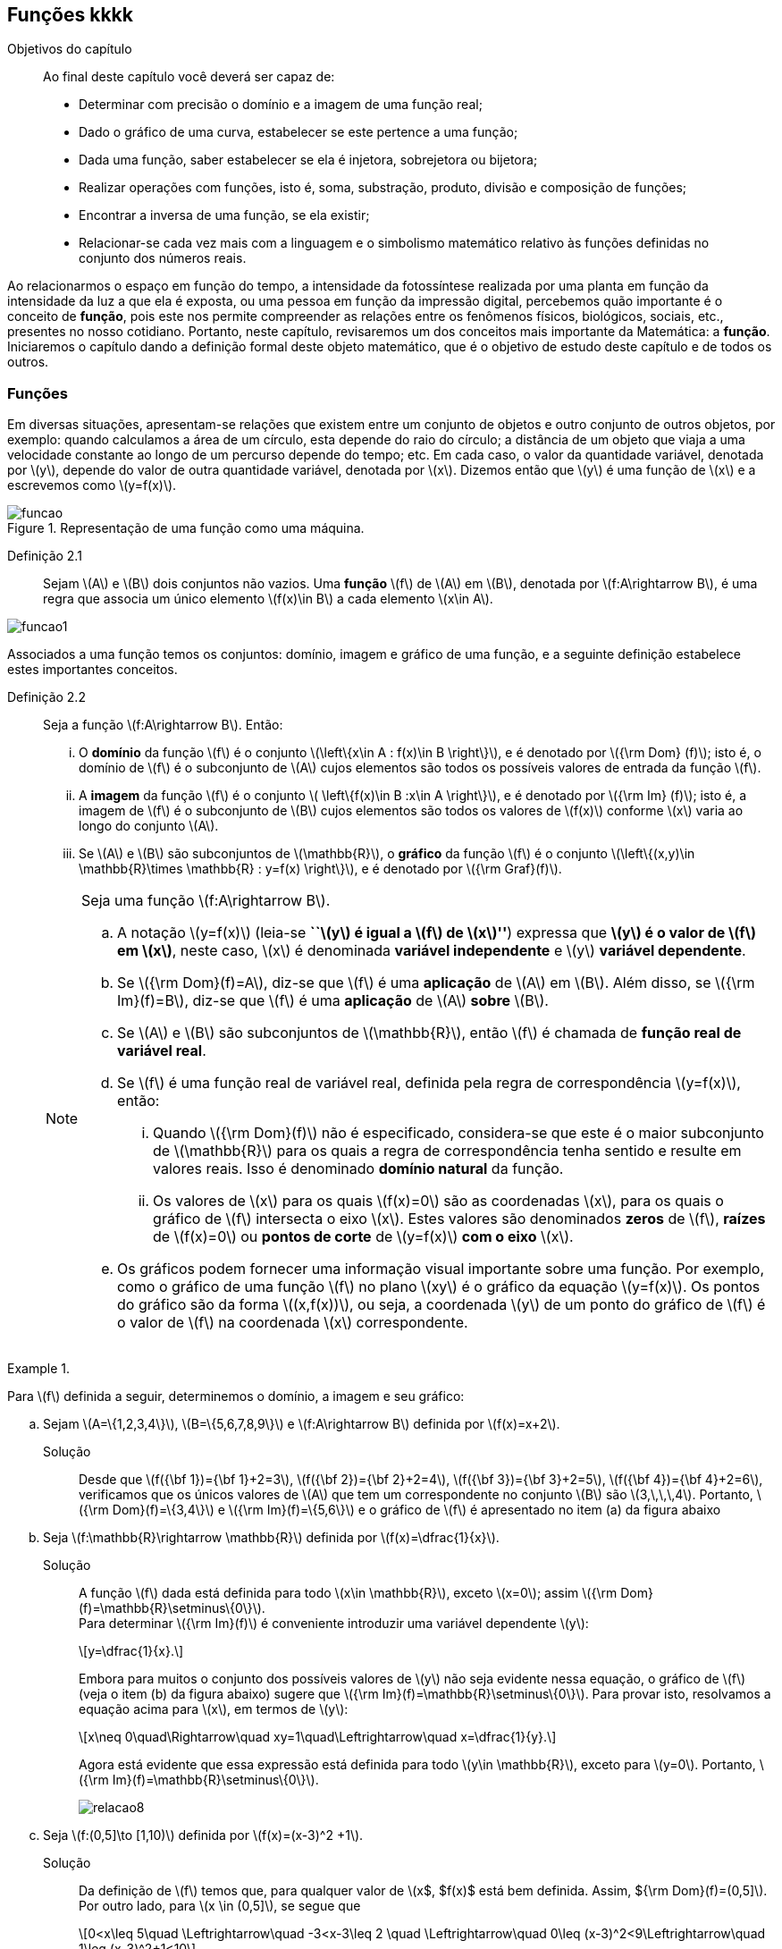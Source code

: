 == Funções kkkk

:cap: cap2

.Objetivos do capítulo
____________________
Ao final deste capítulo você deverá ser capaz de:

* Determinar com precisão o domínio e a imagem de uma função real;
* Dado o gráfico de uma curva, estabelecer se este pertence a uma função;
* Dada uma função, saber estabelecer se ela é injetora, sobrejetora ou bijetora;
* Realizar operações com funções, isto é, soma, substração, produto, divisão e composição de funções;
* Encontrar a inversa de uma função, se ela existir;
* Relacionar-se cada vez mais com a linguagem e o simbolismo matemático relativo às funções definidas no conjunto dos números reais.
____________________


Ao relacionarmos o espaço em função do tempo, a intensidade da fotossíntese realizada por uma planta em função da 
intensidade da luz a que ela é exposta, ou uma pessoa em função da impressão digital, percebemos quão importante é o conceito de *função*, pois este nos permite compreender as relações entre os fenômenos físicos, biológicos, sociais, etc., presentes no nosso cotidiano. Portanto, neste capítulo, revisaremos 
um dos conceitos mais importante da Matemática: a *função*. Iniciaremos o capítulo dando a definição formal deste objeto matemático,  
que é o objetivo de estudo deste capítulo e de todos os outros.


=== Funções 

Em diversas situações, apresentam-se relações que existem entre um conjunto de objetos e outro conjunto de outros objetos, por exemplo: quando 
calculamos a área de um círculo, esta depende do raio do círculo; a distância de um objeto que viaja a uma velocidade constante ao longo de um percurso 
depende do tempo; etc. Em cada caso, o valor da quantidade variável, denotada por latexmath:[$y$], depende do valor de outra quantidade variável, 
denotada por latexmath:[$x$]. Dizemos então que latexmath:[$y$] é uma função de latexmath:[$x$] e a escrevemos como latexmath:[$y=f(x)$]. 

.Representação de uma  função como uma máquina.
image::images/{cap}/funcao.eps[scaledwidth="30%"]

Definição 2.1::  
Sejam latexmath:[$A$] e latexmath:[$B$] dois conjuntos não vazios. Uma *função* latexmath:[$f$] de latexmath:[$A$] em latexmath:[$B$], denotada por latexmath:[$f:A\rightarrow B$], é uma regra que associa um único elemento latexmath:[$f(x)\in B$] a cada elemento latexmath:[$x\in A$].

image::images/{cap}/funcao1.eps[scaledwidth="30%"]

Associados a uma função temos os conjuntos: domínio, imagem e gráfico de uma função, e a seguinte definição estabelece estes importantes conceitos.

Definição 2.2::
Seja a função  latexmath:[$f:A\rightarrow B$]. Então: 
+
--
... O *domínio* da função latexmath:[$f$] é o conjunto latexmath:[$\left\{x\in A : f(x)\in B \right\}$], e é denotado por 
latexmath:[${\rm Dom} (f)$]; isto é, o domínio de latexmath:[$f$] é o subconjunto de latexmath:[$A$] cujos elementos são todos os possíveis valores de 
entrada  da função latexmath:[$f$].

... A *imagem* da função latexmath:[$f$] é o conjunto latexmath:[$ \left\{f(x)\in B :x\in A \right\}$], e é denotado por 
latexmath:[${\rm Im} (f)$]; isto é, a imagem  de latexmath:[$f$] é o subconjunto de latexmath:[$B$] cujos elementos são todos os valores de 
latexmath:[$f(x)$] conforme latexmath:[$x$] varia ao longo do conjunto latexmath:[$A$].

... Se latexmath:[$A$] e latexmath:[$B$] são subconjuntos de latexmath:[$\mathbb{R}$], o *gráfico* da função latexmath:[$f$] é o 
conjunto latexmath:[$\left\{(x,y)\in \mathbb{R}\times \mathbb{R} : y=f(x) \right\}$], e é denotado por latexmath:[${\rm Graf}(f)$].
--
+
[NOTE]
====
Seja uma função latexmath:[$f:A\rightarrow B$]. 

.. A notação latexmath:[$y=f(x)$] (leia-se *``latexmath:[$y$] é igual a latexmath:[$f$] de latexmath:[$x$]''*) expressa que *latexmath:[$y$] é o valor de latexmath:[$f$] em latexmath:[$x$]*, neste caso, latexmath:[$x$] é denominada *variável independente* e 
latexmath:[$y$] *variável dependente*.
.. Se latexmath:[${\rm Dom}(f)=A$], diz-se que latexmath:[$f$] é uma *aplicação* de latexmath:[$A$] em latexmath:[$B$]. 
Além disso, se latexmath:[${\rm Im}(f)=B$], diz-se que latexmath:[$f$] é uma *aplicação* de latexmath:[$A$] *sobre* latexmath:[$B$].
.. Se latexmath:[$A$] e latexmath:[$B$] são subconjuntos de latexmath:[$\mathbb{R}$], então latexmath:[$f$] é 
chamada de *função real de variável real*.
.. Se latexmath:[$f$] é uma função real de variável real, definida pela regra de correspondência 
latexmath:[$y=f(x)$], então:
... Quando latexmath:[${\rm Dom}(f)$] não é especificado, considera-se que este é o maior subconjunto 
de latexmath:[$\mathbb{R}$] para os quais a regra de correspondência tenha sentido e resulte em valores reais. Isso é denominado *domínio natural* da função.
... Os valores de latexmath:[$x$] para os quais latexmath:[$f(x)=0$] são as coordenadas latexmath:[$x$], para os quais o gráfico de latexmath:[$f$] intersecta  
o eixo latexmath:[$x$]. Estes valores são 
denominados *zeros* de latexmath:[$f$], *raízes* de latexmath:[$f(x)=0$] ou *pontos de corte* de latexmath:[$y=f(x)$] *com o eixo* latexmath:[$x$].
.. Os gráficos podem fornecer uma informação visual importante sobre uma função. Por exemplo, como o gráfico de uma função latexmath:[$f$] no plano latexmath:[$xy$] é 
o gráfico da equação latexmath:[$y=f(x)$]. Os pontos do gráfico são da forma latexmath:[$(x,f(x))$], ou seja, a coordenada latexmath:[$y$] de um ponto do gráfico de latexmath:[$f$] é 
o valor de latexmath:[$f$] na coordenada latexmath:[$x$] correspondente.

====

[[Ex7]]
.{zwsp}
====
Para latexmath:[$f$] definida a seguir, determinemos o domínio, a imagem e seu  gráfico:

.. Sejam latexmath:[$A=\{1,2,3,4\}$], latexmath:[$B=\{5,6,7,8,9\}$] e latexmath:[$f:A\rightarrow B$] definida por latexmath:[$f(x)=x+2$].
Solução::  
Desde que latexmath:[$f({\bf 1})={\bf 1}+2=3$], latexmath:[$f({\bf 2})={\bf 2}+2=4$], latexmath:[$f({\bf 3})={\bf 3}+2=5$], 
latexmath:[$f({\bf 4})={\bf 4}+2=6$], verificamos que os únicos valores de latexmath:[$A$] que tem um 
correspondente no conjunto latexmath:[$B$] são  latexmath:[$3,\,\,\,4$]. Portanto,  latexmath:[${\rm Dom}(f)=\{3,4\}$] e latexmath:[${\rm Im}(f)=\{5,6\}$] 
e o gráfico de latexmath:[$f$] é apresentado no item (a) da figura abaixo

.. Seja latexmath:[$f:\mathbb{R}\rightarrow \mathbb{R}$] definida por latexmath:[$f(x)=\dfrac{1}{x}$]. 
Solução::  
A função latexmath:[$f$] dada está definida para todo latexmath:[$x\in \mathbb{R}$], exceto latexmath:[$x=0$]; 
assim latexmath:[${\rm Dom}(f)=\mathbb{R}\setminus\{0\}$]. +
Para determinar latexmath:[${\rm Im}(f)$] é conveniente introduzir  uma variável dependente latexmath:[$y$]:
+
[latexmath]
++++
\[y=\dfrac{1}{x}.\]
++++
+
Embora para muitos o conjunto dos possíveis valores de latexmath:[$y$] não seja evidente nessa equação, o gráfico de latexmath:[$f$]  
(veja o item (b) da figura abaixo) sugere que latexmath:[${\rm Im}(f)=\mathbb{R}\setminus\{0\}$]. Para provar isto, resolvamos a equação acima para 
latexmath:[$x$], em termos de latexmath:[$y$]:
+
[latexmath]
++++
\[x\neq 0\quad\Rightarrow\quad xy=1\quad\Leftrightarrow\quad x=\dfrac{1}{y}.\]
++++
+
Agora está evidente que essa expressão está definida para todo latexmath:[$y\in \mathbb{R}$], exceto para latexmath:[$y=0$]. 
Portanto, latexmath:[${\rm Im}(f)=\mathbb{R}\setminus\{0\}$].
+
image::images/{cap}/relacao8.eps[scaledwidth="100%"]

.. Seja latexmath:[$f:(0,5\]\to [1,10)$] definida por latexmath:[$f(x)=(x-3)^2 +1$].
Solução::
Da definição de latexmath:[$f$] temos que, para qualquer valor de latexmath:[$x$, $f(x)$ está bem definida. Assim, ${\rm Dom}(f)=(0,5\]$]. Por outro lado, para latexmath:[$x \in (0,5\]$], se segue que
+
[latexmath]
++++
\[0<x\leq 5\quad \Leftrightarrow\quad -3<x-3\leq 2 \quad \Leftrightarrow\quad 0\leq (x-3)^2<9\Leftrightarrow\quad 1\leq (x-3)^2+1<10\]
++++
+
Logo, o valor de latexmath:[$f(x)$] 
varia sobre o intervalo latexmath:[$[1,10)$]. Portanto, 
latexmath:[${\rm Im}(f)=[1,10)$]. 
+
Nesse caso, latexmath:[$f$] é uma aplicação de latexmath:[$(0,5\]$] sobre latexmath:[$[1,10)$] e latexmath:[${\rm Im}(f)$] pode ser escrita como 
latexmath:[$f((0,5\])=[1,10)$]. Veja o item (c) da figura acima.
====


A próxima nota nos diz que nem toda curva no plano é o gráfico de uma função. 

.Teste da Reta Vertical
[NOTE]
====
Uma relação latexmath:[$f:\mathbb{R}\rightarrow \mathbb{R}$] com domínio localizado no eixo horizontal e a imagem 
localizada no eixo vertical é uma função se, e somente se, toda reta vertical intersecta o seu gráfico no máximo uma vez. 
O item (a) da figura a seguir corresponde a uma função, enquanto que o item (b) não corresponde a uma função.

image::images/{cap}/relacao10.eps[scaledwidth="60%"]
====

==== Translações e reflexões de uma função 

Esta seção se dedicará a considerar o efeito geométrico de efetuar operações  básicas com funções. Isso nos permitirá usar gráficos de funções 
conhecidas para visualizar ou esboçar gráficos de funções relacionadas.

Teorema 2.1 (Testes de simetria)::
... Uma curva plana é simétrica em relação ao eixo latexmath:[$y$] se, e somente se, subtituindo-se latexmath:[$x$] por latexmath:[$-x$]
em sua equação obtém-se uma equação equivalente;
... Uma curva plana é simétrica em relação ao eixo latexmath:[$x$] se, e somente se, subtituindo-se latexmath:[$y$] por latexmath:[$-y$]
em sua equação obtém-se uma equação equivalente;
... Uma curva plana é simétrica em relação à origem se, e somente se, subtituindo-se latexmath:[$x$] por latexmath:[$-x$] e 
latexmath:[$y$] por latexmath:[$-y$] em sua equação obtém-se uma equação equivalente.


Esboçando gráficos::
Para esboçar o gráfico de uma função é importante considerar a relação entre ela e uma outra função já conhecida, latexmath:[$y=f(x)$]. Seja o gráfico de latexmath:[$y=f(x)$] apresentado no item (a) da figura abaixo. Então o gráfico de:
+
--
* latexmath:[$y=-f(x)$] é a função simétrica ao gráfico original com respeito ao eixo latexmath:[$x$]. Veja o item (b) da figura abaixo;

* latexmath:[$y=f(-x)$] é a curva simétrica ao gráfico original com respeito ao eixo  latexmath:[$y$]. Veja o item (c) da figura abaixo;

* latexmath:[$y=|f(x)|$] é obtida transladando a parte do gráfico original que se encontra abaixo do eixo latexmath:[$x$] 
( latexmath:[$f(x)<0$]) de forma simétrica a este último e mantendo a parte do gráfico que está por cima do eixo latexmath:[$x$] ( latexmath:[$f(x)\geq 0$]). 
Veja o item (d) da figura abaixo;
--
+
image::images/{cap}/relacao11.eps[scaledwidth="100%"]
+
Sejam latexmath:[$k>0$] e latexmath:[$h>0$]. Então o gráfico de:
+
--
* latexmath:[$y=f(x)+k$] se obtém transladando verticalmente o gráfico original latexmath:[$k$] unidades para cima. Veja o item (a) da figura abaixo;

* latexmath:[$y=f(x)-k$] se obtém transladando verticalmente o gráfico original latexmath:[$k$] unidades para baixo. Veja o item (a) da figura abaixo;.

* latexmath:[$y=f(x+h)$] se obtém transladando horizontalmente o gráfico original latexmath:[$h$] unidades para a esquerda. Veja o item (b) da figura abaixo;

* latexmath:[$y=f(x-h)$] se obtém transladando horizontalmente o gráfico original latexmath:[$h$] unidades para a direita. Veja o item (b) da figura abaixo;

* latexmath:[$y=f(x-h)+k$] se obtém efetuando uma dupla translação latexmath:[$h$] unidades para a direita horizontalmente e latexmath:[$k$] 
unidades para cima verticalmente. Veja o item (c) da figura abaixo.
--
+
image::images/{cap}/relacao13.eps[scaledwidth="80%"]

 
.{zwsp}
====
Dadas as seguintes funções: +
[width="100%",cols="<,<,<",frame="none",grid="none"]
|======================
|a. latexmath:[$f(x)=x^2$];
|b. latexmath:[$f(x)=-x^2$];
|c. latexmath:[$h(x)=x^2+1$];
|||
|d. latexmath:[$i(x)=(x+1)^2$];
|e. latexmath:[$j(x)=(x-1)^2-2$];
|f. latexmath:[$k(x)=\|x^2-2\|$].
|======================
Nas figuras abaixo encontramos, na sua respectiva letra, o esboço do gráfico de cada uma delas. 

image::images/{cap}/relacao15.eps[scaledwidth="100%"]
====

==== Funções comuns

Agora apresentaremos algumas funções reais de variável real que são de uso frequente em cálculo.

Função linear::
 É a função definida por latexmath:[$f(x)=mx+b$], onde latexmath:[$m$] e latexmath:[$b$] são constantes. O domínio da função linear é 
latexmath:[${\rm Dom}(f)=\mathbb{R}$] e sua imagem é latexmath:[${\rm Im}(f)=\mathbb{R}$]. Seu gráfico é a reta com coeficiente angular, ou inclinação, latexmath:[$m$] que intersecta o eixo latexmath:[$x$] em latexmath:[$(0,b)$]; veja o item (a) da figura abaixo. 

Casos particulares:::
.. Quando latexmath:[$b=0$], a função latexmath:[$f(x)=mx$] passa pela origem; no item (b) da figura abaixo vemos a ilustração destas retas, para valores diferentes de latexmath:[$m$].
.. Quando latexmath:[$m=1$] e  latexmath:[$b=0$], a função latexmath:[$f(x)=x$] é chamada de *função identidade*, também 
denotada por latexmath:[${\rm Id}(x)$], e seu gráfico é a reta diagonal do primeiro e do terceiro quadrante; veja o item (c) da figura abaixo.
.. Quando latexmath:[$m=0$], a função latexmath:[$f(x)=b$] é chamada de *função constante* e, nesse caso, latexmath:[${\rm Im}(f)=\{b\}$]; 
veja o item (d) da figura abaixo.

image::images/{cap}/FLinear.eps[scaledwidth="100%"]


Função valor absoluto:: É a função definida por latexmath:[$f(x)=|x|$], latexmath:[$x\in \mathbb{R}$]. 
Da definição de valor absoluto, temos:
+
[latexmath]
++++
\[
|x|=\sqrt{x^2}= \left\{\begin{array}{ccl}
x,& & \mbox{se } x\geq 0;\\
-x,& & \mbox{se } x< 0.
\end{array}\right.
\]
++++
+
O domínio da função valor absoluto é latexmath:[${\rm Dom}(f)=\mathbb{R}$] e sua imagem é latexmath:[${\rm Im}(f)=[0, +\infty)$]; veja o item (a) da figura abaixo. 

Função raiz quadrada::  É a função definida por latexmath:[$f(x)=\sqrt{x}$], latexmath:[$x\geq 0$]. 
O domínio da função raiz quadrada é latexmath:[${\rm Dom}(f)=[0,+\infty)$] e sua imagem é latexmath:[${\rm Im}(f)=[0, +\infty)$]; veja o item (b) da figura abaixo. 

Função raiz cúbica:: É a função definida por latexmath:[$f(x)=\sqrt[3\]{x}$], latexmath:[$x\in \mathbb{R}$]. 
O domínio da função raiz cúbica é latexmath:[${\rm Dom}(f)=\mathbb{R}$] e sua imagem é latexmath:[${\rm Im }(f)=\mathbb{R}$]; veja o item (c) da figura abaixo. 
+
image::images/{cap}/FVA.eps[scaledwidth="80%"]

Função polinomial de grau latexmath:[$n$]:: É a função definida por latexmath:[$f(x)=a_0 x^n+a_1x^{n-1}+\cdots +a_n$], 
latexmath:[$x\in \mathbb{R}$], onde latexmath:[$a_0, a_1, \ldots, a_n$] são constantes reais, latexmath:[$a_0 \neq 0$] e 
latexmath:[$n\in \mathbb{N}\cup\{0\}$]. O domínio da função polinomial é latexmath:[${\rm Dom}(f)=\mathbb{R}$], 
porém, sua imagem depende de latexmath:[$n$].


Casos particulares:::
.. latexmath:[$f(x)=x^n$], latexmath:[$n\in \mathbb{N}$]:
  ... Se latexmath:[$n$] é par, sua imagem é latexmath:[${\rm Im}(f)=[0, +\infty)$],  seu gráfico é simétrico  em relação ao eixo  latexmath:[$y$] com formato geral 
 de uma parábola, latexmath:[$y=x^2$], embora não sejam realmente consideradas assim quando   latexmath:[$n>2$], e cada gráfico passa pelos pontos latexmath:[$(-1,1)$] e latexmath:[$(1,1)$];
 veja o item (a) da figura abaixo. 
  ... Se latexmath:[$n$] é ímpar, sua imagem é latexmath:[${\rm Im}(f)=\mathbb{R}$], seu gráfico é simétrico à origem com formato geral de uma cúbica 
  latexmath:[$y=x^3$], e cada gráfico passa pelos pontos latexmath:[$(-1,-1)$] e latexmath:[$(1,1)$]; veja o item (b) da figura abaixo. 
... Quando latexmath:[$n$] cresce, no intervalo latexmath:[$(-1,1)$] os gráficos ficam mais achatados e nos intervalos latexmath:[$(-\infty,-1)$] e 
latexmath:[$(1,+\infty)$] cada vez mais próximos ao eixo latexmath:[$y$]; 
.. Função quadrática ou função polinomial de latexmath:[$2^{\circ}$] grau: latexmath:[$f(x)=ax^2+bx+c$], latexmath:[$a\neq0$]. 
O gráfico desta função é uma parábola de vértice latexmath:[$\left(-\dfrac{b}{2a},c-\dfrac{b^2}{4a} \right)$].
... Se latexmath:[$a>0$], a parábola se abre para cima e latexmath:[${\rm Im }(f)=\left[c-\dfrac{b^2}{4a},+\infty\right)$]; veja o item (c) da figura abaixo. Mais ainda,  o valor mínimo da função ocorre no vértice, isto é, 
+
[latexmath]
++++
\[
f\left(-\dfrac{b}{2a}\right)= c-\dfrac{b^2}{4a} \quad \mbox{é o valor mínimo da função.}
\]
++++
... se latexmath:[$a<0$], a parábola se abre para baixo e latexmath:[${\rm Im }(f)=\left(-\infty,c-\dfrac{b^2}{4a}\right\]$]; veja o item (d) da figura abaixo. Mais ainda, o valor máximo da função ocorre no vértice, isto é, 
+
[latexmath]
++++
\[
f\left(-\dfrac{b}{2a}\right)= c-\dfrac{b^2}{4a} \quad \mbox{é o valor máximo da função.}
\]
++++ 

image::images/{cap}/polinomios.eps[scaledwidth="100%"]

Função racional:: É a função definida por 
+
[latexmath]
++++
\[
f(x)=\dfrac{a_0 x^n+a_1x^{n-1}+\cdots +a_n}{b_0 x^m+b_1x^{m-1}+\cdots +b_m}, \quad x\in \mathbb{R}.
\]
++++
+
Esta função é o quociente dos polinômios latexmath:[$P(x)=a_0 x^n+a_1x^{n-1}+\cdots +a_n$]
 e latexmath:[$Q(x)=b_0 x^m+b_1x^{m-1}+\cdots +b_m$], onde latexmath:[$a_0,a_1,\ldots,a_n, b_0,b_1,\ldots,b_m$] 
 são constantes reais, latexmath:[$a_0,b_0 \neq0$] e latexmath:[$n,m\in \mathbb{N}\cup\{0\}$]. O domínio da função racional é 
 latexmath:[${\rm Dom}(f)=\{x\in \mathbb{R} : Q(x)\neq 0\}\equiv\mathbb{R} \setminus\{x\in \mathbb{R} : Q(x)= 0\} $].

Casos particulares:::

.. latexmath:[$f(x)=\dfrac{1}{x^n}$], latexmath:[$n\in \mathbb{N}$]:
... Se latexmath:[$n$] é ímpar, o domínio da função é latexmath:[${\rm Dom}(f)=\mathbb{R}\setminus\{0\}$], 
sua imagem é latexmath:[${\rm Im }(f)=\mathbb{R}\setminus\{0\}$], 
 seu gráfico é semelhante ao gráfico de latexmath:[$y=\dfrac{1}{x}$] e cada gráfico passa pelos pontos latexmath:[$(-1,-1)$] e latexmath:[$(1,1)$];
 veja o item (a) da figura abaixo; 
... Se latexmath:[$n$] é par, o domínio da função é  latexmath:[${\rm Dom}(f)=\mathbb{R}\setminus\{0\}$], sua imagem é 
latexmath:[${\rm Im }(f)=(0,+\infty)$] e seu gráfico é semelhante ao gráfico de latexmath:[$y=\dfrac{1}{x^2}$],
 e cada gráfico passa pelos pontos latexmath:[$(-1,1)$] e latexmath:[$(1,1)$]; veja o item (b) da figura abaixo; 
... O fato de latexmath:[$0 \notin {\rm Dom }(f)$] implica que o gráfico tem uma quebra na origem. Por esse motivo, zero é denominado *ponto de descontinuidade*. Esse conceito 
será visto no Capítulo 4;
... Quando latexmath:[$n$] cresce, nos intervalos latexmath:[$(-\infty,-1)$] e latexmath:[$(1,+\infty)$], os gráficos ficam mais achatados e nos intervalos 
latexmath:[$(-1,0)$] e latexmath:[$(0,1)$] cada vez mais próximos ao eixo latexmath:[$y$]: 

.. latexmath:[$f(x)=\dfrac{1}{1+x^n}$], latexmath:[$n\in \mathbb{N}$]:
... Se latexmath:[$n$] é ímpar, o domínio da função é 
latexmath:[${\rm Dom}(f)=\mathbb{R}\setminus\{-1\}$], sua imagem é latexmath:[${\rm Im }(f)=\mathbb{R}\setminus\{0\}$] e 
seu gráfico tem um comportamento semelhante à curva mostrada no item (c) da figura abaixo;
... Se latexmath:[$n$] é par, o domínio da função é 
latexmath:[${\rm Dom}(f)=\mathbb{R}$], sua imagem é latexmath:[${\rm Im }(f)=(0,1\]$] e seu gráfico tem um comportamento 
semelhante à curva mostrada no item (d) da figura abaixo. 

image::images/{cap}/Ffrac1.eps[scaledwidth="100%"]



Função algébrica::
É qualquer função construída  a partir de polinômios por meio de operações algébricas (adição, subtração, multiplicação, divisão ou extração de raízes).
Todas as funções racionais são algébricas, porém existem outras funções mais complexas inclusas nesse conjunto. Os gráficos desse tipo de função variam amplamente
e, assim sendo, é difícil fazer afirmações sobre elas, veja os itens (a), (b) e (c) da figura abaixo. 

image::images/{cap}/Falgebricas.eps[scaledwidth="100%"]

Função trigonométrica::
Existem latexmath:[$6$] funções básicas trigonométricas, latexmath:[${\rm sen}(x)$], latexmath:[${\rm cos}(x)$], latexmath:[${\rm tg}(x)$], latexmath:[${\rm sec}(x)$],
latexmath:[${\rm cossec}(x)$] e latexmath:[${\rm cotg}(x)$]. Os gráficos das funções seno e cosseno são mostrados na figura abaixo nos itens (a) e (b), 
respectivamente.  

image::images/{cap}/Ftrigonometricas.eps[scaledwidth="100%"]

Função exponencial:: É da forma  latexmath:[$f(x)=a^x$], onde  a base latexmath:[$a>0$] é uma constante positiva e latexmath:[$a\neq 1$]. Em todos os casos,
o domínio é latexmath:[${\rm Dom}(f)=\mathbb{R}$] e sua imagem é latexmath:[${\rm Im }(f)=(0,+\infty)$]. 
Os gráficos para as bases latexmath:[$2,\,\,3,\,\,5,\,\,7$] são apresentados nos itens (a) e (b) da figura abaixo.

image::images/{cap}/Fexponenciais.eps[scaledwidth="100%"]

Função logarítmica:: É da forma  latexmath:[$f(x)={\rm log}_a x$], onde  a base latexmath:[$a>0$] é uma constante positiva e latexmath:[$a\neq 1$]. Esta função é a inversa da
 função exponencial.  Em todos os casos,
o domínio  é latexmath:[${\rm Dom}(f)=(0,+\infty)$] e sua imagem é latexmath:[${\rm Im }(f)=\mathbb{R}$]. O item (c) da figura acima mostra os gráficos  da função 
logarítmica para  latexmath:[$a=2,\,\,3,\,\,5,\,\,7$].


Função sinal:: É denotada por latexmath:[${\rm sgn}(x)$], latexmath:[$x\in \mathbb{R}$], leia-se *sinal de latexmath:[$x$]*, e está definida por 
+
[latexmath]
++++
\[
{\rm sgn}(x)= \left\{\begin{array}{ccl}
-1,& & \mbox{se } x< 0;\\
0,& & \mbox{se } x= 0;\\
1,& & \mbox{se } x> 0.
\end{array}\right.
\]
++++
+
O domínio da função sinal é latexmath:[${\rm Dom}(f)=\mathbb{R}$] e sua imagem é latexmath:[${\rm Im }(f)=\{-1,0,1\}$]. Seu gráfico é apresentado no item (a) da figura abaixo.

image::images/{cap}/Fsinal.eps[scaledwidth="80%"]

Função maior inteiro:: É denotada por latexmath:[$\left\lfloor x \right\rfloor$], latexmath:[$x\in \mathbb{R}$], leia-se *maior inteiro de latexmath:[$x$]*, e está definida por 
+
[latexmath]
++++
\[
\left\lfloor x \right\rfloor=n \,\,\,\mbox{ se, e somente se, }\,\,\, n\leq x<n+1,\,\, n\in \mathbb{Z}
\]
++++
+
Isto é, latexmath:[$\left\lfloor x \right\rfloor$] representa o maior número inteiro que 
não supera latexmath:[$x$]. O domínio da função maior inteiro é latexmath:[${\rm Dom}(f)=\mathbb{R}$] e sua imagem é latexmath:[${\rm Im }(f)=\mathbb{Z}$]. 
Seu gráfico é apresentado no item (b) da figura acima.
+
Propriedades da função maior inteiro:::
.. latexmath:[$x-1< \left\lfloor x\right\rfloor\leq x,\quad \forall\, x\in \mathbb{R}$];
.. Se latexmath:[$n\in \mathbb{Z}\,\,\Rightarrow\,\,\left\lfloor x+n\right\rfloor= \left\lfloor x\right\rfloor +n,\quad\forall\, x\in \mathbb{R}$];
.. Se latexmath:[$f(x)=\left\lfloor ax\right\rfloor$], com latexmath:[$a\not=0$], a longitude do intervalo onde a função permanece constante é latexmath:[$\ell=\dfrac{1}{|a|}$]. 



.{zwsp}
====
Dada a função maior inteiro latexmath:[$\left\lfloor x\right\rfloor$]: 
[width="100%",cols="<,<",frame="none",grid="none"]
|======================
|a. Se latexmath:[$x=3,1415 \Rightarrow \left\lfloor x\right\rfloor=3$];
|b. Se latexmath:[$x=3\Rightarrow \left\lfloor x\right\rfloor=3$];
||
|c. Se latexmath:[$x=-1,25\Rightarrow \left\lfloor x\right\rfloor=-2$]; 
|d. Se latexmath:[$x\in[-2,-1)  \Rightarrow \left\lfloor x\right\rfloor=-2$];
||
|e. Se latexmath:[$x\in[-1,0) \Rightarrow \left\lfloor x\right\rfloor=-1$];
|f. Se latexmath:[$x\in[0,1) \Rightarrow \left\lfloor x\right\rfloor=0$];
||
|g. Se latexmath:[$x\in[1,2) \Rightarrow \left\lfloor x\right\rfloor=1$].
|
|======================


====

.{zwsp}
====
Esbocemos os gráficos das seguintes funções:
 
.. latexmath:[$f(x)=\left\lfloor 3x\right\rfloor$]

Solução:: 

Pela definição, latexmath:[$\left\lfloor 3x\right\rfloor = n \Leftrightarrow n\leq 3x < n+1 \Leftrightarrow \dfrac{n}{3} \leq x< \dfrac{n}{3} +\dfrac{1}{3}$]. 
O gráfico desta função é apresentado no item (a) da figura abaixo. A amplitude do intervalo onde a função permanece constante é 
latexmath:[$\ell=\dfrac{1}{3}$].

.. latexmath:[$f(x)=\left\lfloor -\dfrac{x}{3} \right\rfloor$]

Solução:: 
Pela definição, latexmath:[$\left\lfloor -\dfrac{x}{3}\right\rfloor  = n \Leftrightarrow n \leq -\dfrac{x}{3}  < n+1 \Leftrightarrow -3n-3 < x \leq -3n$].
O gráfico desta função é apresentado no item (b) da figura abaixo. A amplitude do intervalo onde a função é constante é latexmath:[$\ell=\dfrac{1}{\left|-\dfrac{1}{3}\right|}=3$].
 
image::images/{cap}/FMIex1.eps[scaledwidth="80%"] 
====



==== Função par e função ímpar

Definição 2.3::
... Uma função latexmath:[$f:\mathbb{R}\rightarrow\mathbb{R}$] é chamada *par* se para todo latexmath:[$x\in {\rm Dom}(f)$] se verifica latexmath:[$-x\in {\rm Dom}(f)$] e latexmath:[$f(-x)=f(x)$]. 
+
.Em todos os gráficos de funções pares _n_ é par. 
image::images/{cap}/FparEx.eps[scaledwidth="100%"]

... Uma função latexmath:[$f:\mathbb{R}\rightarrow\mathbb{R}$] é chamada *ímpar* se para todo latexmath:[$x\in {\rm Dom}(f)$] se verifica 
latexmath:[$-x\in {\rm Dom}(f)$] e latexmath:[$f(-x)=-f(x)$].
+
.Em todos os gráficos de funções ímpares _n_ é ímpar. 
image::images/{cap}/FimparEx.eps[scaledwidth="100%"]


[NOTE]
====
.. O gráfico de toda função par é simétrico em relação ao eixo latexmath:[$y$], uma vez que latexmath:[$f(-x)=f(x)$], um ponto latexmath:[$(x,y)$] estará no gráfico se, e somente se, o ponto latexmath:[$(-x,y)$] estiver no gráfico. Uma reflexão através do eixo latexmath:[$y$] não altera o gráfico;
.. O gráfico de toda função ímpar é simétrico em relação à origem, uma vez que latexmath:[$f(-x)=-f(x)$], um ponto latexmath:[$(x,y)$] estará no gráfico se, e somente se, o ponto latexmath:[$(-x,-y)$] estiver no gráfico. 
====



==== Função periódica

Definição 2.4::
Uma função latexmath:[$f:\mathbb{R}\rightarrow\mathbb{R}$] é dita *periódica* se existe um número real latexmath:[$t\not=0$] tal que para todo latexmath:[$x\in {\rm Dom}(f)$] se verifica:
+
--
... latexmath:[$x+t\in {\rm Dom}(f)$]; 
... latexmath:[$f(x+t)=f(x)$]. 
--
+
O menor valor de latexmath:[$t$] tal que os itens acima sejam verificados é denominado de *período* de latexmath:[$f$].

.{zwsp} 
==== 
As seguintes funções são periódicas:

.. latexmath:[$f(x)=x-\left\lfloor x\right\rfloor,\,\, x\in \mathbb{R}$]. De fato, notamos que latexmath:[$f(x+1)=(x+1)-\left\lfloor x+1\right\rfloor = x+1-(\left\lfloor x\right\rfloor +1)=x-\left\lfloor x\right\rfloor=f(x)$]
 e desde que não existe outro número real latexmath:[$t$] tal que latexmath:[$0<t<1$] e que seja o período de latexmath:[$f$], assim  latexmath:[$f$] 
 é de período latexmath:[$1$]; veja o item (a) da figura abaixo.
+
image::images/{cap}/FPeriodica2.eps[scaledwidth="100%"]

.. latexmath:[$f(x)=|{\rm sen}(x)|,\,\, x\in \mathbb{R}$]. Afirmamos que o período de latexmath:[$f$] é latexmath:[$t=\pi$]. De fato, latexmath:[$f(x+\pi)=|{\rm sen}(x+\pi)|= |-{\rm sen}(x)|=|{\rm sen}(x)|=f(x)$]; veja o item (b)
 da figura acima.
====

==== Função crescente e função decrescente

Definição 2.5:: 
Seja latexmath:[$f$] uma função definida em um intervalo latexmath:[$I$] e latexmath:[$x_1$] e latexmath:[$x_2$] dois pontos em latexmath:[$I$].

... Se latexmath:[$f(x_2)>f(x_1)$] sempre que latexmath:[$x_1<x_2$], então dizemos que latexmath:[$f$] é *crescente* em latexmath:[$I$]; veja o 
item (a) da figura abaixo.
+
image::images/{cap}/FCeD.eps[scaledwidth="80%"]

... Se latexmath:[$f(x_2)<f(x_1)$] sempre que latexmath:[$x_1<x_2$], então  dizemos que latexmath:[$f$] é *decrescente* em latexmath:[$I$]; veja o item (b)
 da figura acima.


[NOTE]
Uma função é crescente se seu gráfico é ascendente e  é decrescente se seu gráfico é descendente, em ambos casos, da esquerda para a direita.

.{zwsp} 
==== 
A função latexmath:[$f(x)=|x^2-4|$], veja gráfico abaixo, é crescente nos intervalos latexmath:[$[-2,0\]$] 
e latexmath:[$[2,+\infty)$], e decrescente nos intervalos latexmath:[$(-\infty,-2\]$] e latexmath:[$[0,2\]$]. 

image::images/{cap}/Fcrescente.eps[scaledwidth="30%"]
====


==== Função definida por partes

Definição 2.6::
Uma função latexmath:[$f:\mathbb{R}\rightarrow\mathbb{R}$] é *definida por partes* se ela é descrita por funções diferentes em partes diferentes de seu domínio.
+
[latexmath]
++++
\[
f(x)=\left\{
\begin{array}{cc}
f_1(x),&\quad \mbox{se }x\in I_1;\\
f_2(x),&\quad \mbox{se }x\in I_2;\\
\vdots &\vdots\\
f_n(x),&\quad \mbox{se }x\in I_n;\\	
\end{array}\right.
\]
++++
+
onde latexmath:[$I_i\subseteq {\rm Dom}(f_i),\,\,\,\forall\,i$], latexmath:[${\rm Dom}(f)=\bigcup_{i=1}^nI_i$] 
e latexmath:[$I_i\cap I_j=\emptyset$], latexmath:[$\forall\,i,\,\,j\in \{1,2,\dots, n\},\,\, i\neq j$].

.{zwsp}
====
A função
[latexmath]
++++
\[
f(x)=\left\{
\begin{array}{cl}
(x+1)^2+1,&\quad \mbox{se }x\in(-\infty,-1);\\
|x|,&\quad \mbox{se }x\in[-1,1);\\
1,& \quad\mbox{se }x \in [1,\pi);\\
-{\rm cos}(x),& \quad\mbox{se } x \in [\pi,+\infty);	
\end{array}\right.
\]
++++
é definida por partes, com latexmath:[${\rm Dom}(f)=(-\infty,-1)\cup [-1,1)\cup [1,\pi)\cup [\pi, +\infty)=\mathbb{R}$], e na figura abaixo podemos ver seu gráfico.

image::images/{cap}/FPorpartes.eps[scaledwidth="50%"]
====


=== Função injetora, sobrejetora e bijetora
Nesta seção, apresentamos três conceitos muito importantes para  funções: injetividade, sobrejetividade e bijetividade.

Definição 2.7:: Seja latexmath:[$f:A\rightarrow B$] uma função. Diz-se que:

... latexmath:[$f$] é *injetora* se latexmath:[$f(x_1)=f(x_2)$], implica que latexmath:[$x_1=x_2$] para todo latexmath:[$x_1,x_2\in {\rm Dom}(f)$]. Ou equivalentemente, 
 latexmath:[$\forall\,x_1,x_2\in {\rm Dom}(f)$], com latexmath:[$x_1\not=x_2$], temos que latexmath:[$f(x_1)\neq f(x_2)$]. 

... latexmath:[$f$] é *sobrejetora* ou *sobre* se para todo latexmath:[$y\in B$] existe latexmath:[$x\in A$] tal que latexmath:[$f(x)=y$]. Em outras palavras, latexmath:[$f:A\rightarrow B$] é sobrejetora se latexmath:[${\rm Im }(f)=B$].
... latexmath:[$f$] é *bijetora* se, e somente se, latexmath:[$f$] é injetora e sobrejetora.

[NOTE] 
====
.. A função injetora também é conhecida como função *univalente* ou *um a um*, já que existe uma correspondência 
um para um entre os elementos do domínio e a imagem.

.. Geometricamente, uma função definida por latexmath:[$y=f(x)$] é 
injetora se, ao traçar retas paralelas ao eixo latexmath:[$x$], essas intersectam o seu gráfico em não 
mais de um ponto; veja a figura a seguir. 

image::images/{cap}/Finjetiva.eps[scaledwidth="40%"]

====

.{zwsp}
====

.. A função latexmath:[$f:\mathbb{R}\rightarrow \mathbb{R}$] definida por latexmath:[$f(x)=3x+2$], 
é injetora. De fato, se latexmath:[$ f(x_1)=f(x_2)$] latexmath:[$\,\,\,\Rightarrow\,\,\,$] latexmath:[$3x_1+2=3x_2+2$] latexmath:[$\,\,\,\Rightarrow\,\,\,$]
latexmath:[$3x_1=3x_2$] latexmath:[$\,\,\,\Rightarrow\,\,\,$] latexmath:[$x_1=x_2$]. Além disso, latexmath:[$f$] é sobrejetora desde que se 
latexmath:[$y\in \mathbb{R}$], existe latexmath:[$x=\dfrac{y-2}{3}$] tal que latexmath:[$f(x)=f\left( \dfrac{y-2}{3}\right)= 3\left( \dfrac{y-2}{3}\right)+2=y$]. Portanto, podemos concluir que latexmath:[$f$] é bijetora. 
.. A função latexmath:[$f:\mathbb{R}\rightarrow [0,+\infty)$] definida por latexmath:[$f(x)=x^2$] é sobrejetora pois latexmath:[${\rm Im }(f)=[0,+\infty)$]. 
Porém, não é injetora, pois latexmath:[$x_1=-2$] e latexmath:[$x_2=2$] geram a mesma imagem, isto é,  latexmath:[$f(-2)=4=f(2)$]. Portanto, latexmath:[$f$] não é bijetora.

====



==== Operações com funções

Da mesma forma que fazemos operações aritméticas com números, podemos realizar este tipo de operações entre funções, produzindo outras novas.

Definição 2.8:: Sejam latexmath:[$f$] e latexmath:[$g$] duas funções reais de variáveis reais com domínios 
latexmath:[${\rm Dom}(f)$] e latexmath:[${\rm Dom}(g)$]. Diz-se que latexmath:[$f$] e latexmath:[$g$] são *iguais* se:
... latexmath:[${\rm Dom}(f)={\rm Dom}(g)$];
... latexmath:[$f(x)= g(x), \quad \forall\,x\in {\rm Dom}(f)={\rm Dom}(g)$].

.{zwsp} 
====
As funções 

.. latexmath:[$f(x)=4x^3-6$] e  latexmath:[$g(x)=-(6-4x^3)$] são iguais desde que 
latexmath:[${\rm Dom}(f)={\rm Dom}(g)=\mathbb{R}$] e latexmath:[$f(x)=g(x)$].

.. latexmath:[$f(x)=\sqrt{(x-2)(x-5)}$] e  latexmath:[$g(x)=\sqrt{x-2}\sqrt{x-5}$] são diferentes, pois 
latexmath:[${\rm Dom}(f)=(-\infty,2\]\cup[5,+\infty)$] e latexmath:[${\rm Dom}(g)=[5,+\infty)$], ou seja, latexmath:[${\rm Dom}(f)\not={\rm Dom}(g)$].
====

Definição 2.9:: Sejam latexmath:[$f$] e latexmath:[$g$] duas funções reais de variável real com domínios 
latexmath:[${\rm Dom}(f)$] e latexmath:[${\rm Dom}(g)$], respectivamente. Define-se: 

A função soma:::
+
[latexmath]
++++
\[
(f+g)(x):=f(x)+g(x),\quad x\in {\rm Dom}(f+g)={\rm Dom}(f)\cap {\rm Dom}(g).
\]
++++

A função diferença:::
+
[latexmath]
++++
\[
(f-g)(x):=f(x)-g(x),\quad x\in {\rm Dom}(f-g)={\rm Dom}(f)\cap {\rm Dom}(g).
\]
++++
+

A função produto:::
+
[latexmath]
++++
\[
(f\cdot g)(x):=f(x)\cdot g(x),\quad x\in {\rm Dom}\left(f\cdot g\right)={\rm Dom}(f)\cap {\rm Dom}(g).
\]
++++

A função quociente:::
+
[latexmath]
++++
\[
\left(\frac{f}{g}\right)(x):=\frac{f(x)}{g(x)},\quad x\in {\rm Dom}\left(\frac{f}{g}\right)={\rm Dom}(f)\cap \left({\rm Dom}(g)\setminus \left\{x\,:\,g(x)=0 \right\} \right).
\]
++++

A função valor absoluto:::
+
[latexmath]
++++
\[
|f|(x):=|f(x)|,\quad x\in {\rm Dom}(|f|)={\rm Dom}(f).
\]
++++

A função produto de uma constante por uma função:::
+
[latexmath]
++++
\[
(cf)(x):=cf(x),\quad x\in {\rm Dom}(cf)={\rm Dom}(f),
\]
++++
+
onde latexmath:[$c\in \mathbb{R}$] é uma constante real .



.{zwsp} 
==== 
Sejam latexmath:[$f(x)=\sqrt{9-x^2}$] e latexmath:[$g(x)=\sqrt{x^2-\frac{1}{4}}$]. Encontremos as regras de correspondência das funções:
[latexmath]
++++
\[
f+g,\quad f-g,\quad f\cdot g,\quad -8g,\quad \left(\frac{f}{g} \right),\quad |g|.
\]
++++
Solução::

Caculemos os domínios:

[latexmath]
++++
\[
{\rm Dom}(f)= \left\{x\in \mathbb{R}\,:\,9-x^2\geq 0 \right\}=[-3,3];
\]
\[
{\rm Dom}(g)= \left\{x\in \mathbb{R}\,:\,x^2-\frac{1}{4}\geq 0 \right\}=\left(-\infty,-\frac{1}{2}\right]\cup \left[\frac{1}{2},+\infty\right);
\]
\[
{\rm Dom}(f) \cap {\rm Dom}(g)=\left[-3,-\frac{1}{2}\right]\cup \left[\frac{1}{2},3\right]
\]
++++

.. latexmath:[$(f+g)(x)=f(x)+g(x)= \sqrt{9-x^2}+\sqrt{x^2-\frac{1}{4}},\quad $] latexmath:[$ x\in [-3,-\frac{1}{2}\]\cup [\frac{1}{2},3\]$];

.. latexmath:[$(f-g)(x)=f(x)-g(x)= \sqrt{9-x^2}-\sqrt{x^2-\frac{1}{4}},\quad$] latexmath:[$ x\in [-3,-\frac{1}{2}\]\cup [\frac{1}{2},3\]$];

.. latexmath:[$(f\cdot g)(x)=f(x)\cdot g(x)= \sqrt{9-x^2}\cdot\sqrt{x^2-\frac{1}{4}},\quad$] latexmath:[$x\in [-3,-\frac{1}{2}\]\cup [\frac{1}{2},3\]$];

.. latexmath:[$(-8g)(x)=-8g(x)= -8\sqrt{x^2-\frac{1}{4}},\quad$] latexmath:[$ x\in (-\infty,-\frac{1}{2}\]\cup [\frac{1}{2},+\infty )$];

.. latexmath:[$\left(\dfrac{f}{g}\right)(x)=\dfrac{f(x)}{g(x)}=\dfrac{\sqrt{9-x^2}}{\sqrt{x^2-\frac{1}{4}}},\quad$] latexmath:[$x\in [-3,-\frac{1}{2})\cup (\frac{1}{2},3\]$];

.. latexmath:[$|g|(x)=|g(x)|=\left|\sqrt{x^2-\frac{1}{4}}\right|=\sqrt{x^2-\frac{1}{4}},\quad$] latexmath:[$ x\in (-\infty,-\frac{1}{2}\]\cup [\frac{1}{2},+\infty )$].
====






=== Composição de funções

A composição é outra forma de combinar funções, esta operação não tem analóga  direta na aritmética usual. 

Definição 2.10::
Sejam latexmath:[$f:A\rightarrow B$] e latexmath:[$g:B\rightarrow C$] duas funções reais tais que latexmath:[${\rm Im}(f)\cap {\rm Dom}(g)\not=\emptyset$]. A *composição* de latexmath:[$g$] com latexmath:[$f$], denotada por latexmath:[$g\circ f$], é a função latexmath:[$g\circ f : A\rightarrow C$] definida por:
+
[latexmath]
++++
\[
(g\circ f)(x):=g(f(x)).
\]
++++ 
+
O domínio da função composta latexmath:[$g\circ f$] é dado por 
+
[latexmath]
++++
\[
{\rm Dom}(g\circ f) = \left\{ x\in \mathbb{R}\,:\, x\in  {\rm Dom}(f) \mbox{ e }  f(x)\in{\rm Dom}(g) \right\}.
\]
++++
Na seguinte figura, ilustramos a função composta latexmath:[$g\circ f$]

image::images/{cap}/composicao.eps[scaledwidth="60%"]

[NOTE]
 Falando de forma informal, a operação de composição de duas funções é  a
operação de substituir a variável dependente da sua definição pela função que a precede.


.{zwsp}
==== 
Sejam as funções latexmath:[$f(x)=2x-6$] e latexmath:[$g(x)=\sqrt{x}$]. Encontremos  latexmath:[$g\circ f$] e  latexmath:[$f\circ g$].

Solução::
.. latexmath:[$(g\circ f)(x)=g(f(x))= g\left(2x-6\right)=\sqrt{2x-6} $], +
logo,  o domínio da  latexmath:[$g\circ f$] é
+
[latexmath]
++++
\[
\begin{array}{rcl}
{\rm Dom}(g\circ f) &=& \left\{ x\in \mathbb{R}\,:\, x\in  {\rm Dom}(f) \mbox{ e }  f(x)\in{\rm Dom}(g) \right\}\\
                    &=& \left\{ x\in \mathbb{R}\,:\, x\in   \mathbb{R} \mbox{ e }  2x-6\geq 0 \right\}\\
										&=& [3,+\infty)
\end{array}
\]
++++
.. latexmath:[$(f\circ g)(x)=f(g(x))= f\left(\sqrt{x}\right)=2\sqrt{x}-6$], +
logo, o domínio da  latexmath:[$f\circ g$] é
+
[latexmath]
++++
\[
\begin{array}{rcl}
{\rm Dom}(f\circ g) &=& \left\{ x\in \mathbb{R}\,:\, x\in  {\rm Dom}(g) \mbox{ e }  g(x)\in{\rm Dom}(f) \right\}\\
                    &=& \left\{ x\in \mathbb{R}\,:\, x\geq 0 \mbox{ e }  \sqrt{x}\in \mathbb{R} \right\}\\
										&=& [0,+\infty)
\end{array}
\]
++++
+
A seguinte figura ilustra cada uma destas composições.
+
image::images/{cap}/exemplo1.eps[scaledwidth="80%"]
====


[NOTE]
Deste exemplo, podemos concluir que a composição de funções não é comutativa, isto é,  latexmath:[$g\circ f$] e  latexmath:[$f\circ g$],  em geral, são diferentes.


.{zwsp}
==== 
Sejam as funções
[latexmath]
++++
\[
f(x)=\left\{
\begin{array}{rcl} 
x^2 & &\mbox{ se } x<1;\\
-x^3& &\mbox{ se } x\geq 2;
\end{array}
\right.
\quad
g(x)=\left\{
\begin{array}{rcl} 
-x & &\mbox{ se } x<2;\\
2x& &\mbox{ se } x\geq 4.
\end{array}
\right.
\]
++++
Encontremos  latexmath:[$f\circ g$].

Solução::

Neste caso cada uma das funções é definida por partes:
+
[latexmath]
++++
\[
f(x)=\left\{
\begin{array}{rcl} 
f_1(x) & &\mbox{ se } x\in {\rm Dom}(f_1);\\
f_2(x)& &\mbox{ se } x\in {\rm Dom}(f_2);
\end{array}
\right.
\quad
g(x)=\left\{
\begin{array}{rcl} 
g_1(x) & &\mbox{ se } x\in {\rm Dom}(g_1);\\
g_2(x)& &\mbox{ se } x\in {\rm Dom}(g_2).
\end{array}
\right.
\]
++++
+
Logo, o domínio de latexmath:[$f\circ g$] será obtido analisando todas as combinações possíveis de latexmath:[$f_1,\,\,f_2,\,\,g_1$] e latexmath:[$g_2$], isto é:

.. latexmath:[$f_1\circ g_1$]:
+
[latexmath]
++++
\[
\begin{array}{rcl}
{\rm Dom}(f_1\circ g_1) &=& \left\{ x\in \mathbb{R}\,:\, x\in  {\rm Dom}(g_1) \mbox{ e }  g_1(x)\in{\rm Dom}(f_1) \right\}\\
                    &=& \left\{ x\in \mathbb{R}\,:\, x\in (-\infty,2) \mbox{ e }  -x\in (-\infty,1) \right\}\\
										&=& \left\{ x\in \mathbb{R}\,:\, x\in (-\infty,2) \mbox{ e }  x\in (-1,+\infty) \right\}\\
&=&\left\{ x\in \mathbb{R}\,:\, x\in (-\infty,2)\cap (-1,+\infty) \right\}\\
										&=& (-1,2)
\end{array}
\]
++++
+
Então,  latexmath:[$(f\circ g)(x)=f_1(g_1(x))=f_1(-x)=(-x)^2=x^2$], latexmath:[$\forall\, x \in (-1,2)$].

.. latexmath:[$f_1\circ g_2$]:
+
[latexmath]
++++
\[
\begin{array}{rcl}
{\rm Dom}(f_1\circ g_2) &=& \left\{ x\in \mathbb{R}\,:\, x\in  {\rm Dom}(g_2) \mbox{ e }  g_2(x)\in{\rm Dom}(f_1) \right\}\\
                    &=& \left\{ x\in \mathbb{R}\,:\, x\in [4,+\infty) \mbox{ e }  2x\in (-\infty,1) \right\}\\
										&=& \left\{ x\in \mathbb{R}\,:\, x\in [4,+\infty) \mbox{ e }  x\in (-\infty,\dfrac{1}{2}) \right\}\\
&=& \left\{ x\in \mathbb{R}\,:\, x\in [4,+\infty) \cap (-\infty,\dfrac{1}{2}) \right\}\\
										&=& \emptyset
\end{array}
\]
++++
+
Portanto, neste caso a composição latexmath:[$f_1\circ g_2$] não esta definida.

.. latexmath:[$f_2\circ g_1$]:
+
[latexmath]
++++
\[
\begin{array}{rcl}
{\rm Dom}(f_2\circ g_1) &=& \left\{ x\in \mathbb{R}\,:\, x\in  {\rm Dom}(g_1) \mbox{ e }  g_1(x)\in{\rm Dom}(f_2) \right\}\\
                    &=& \left\{ x\in \mathbb{R}\,:\, x\in (-\infty,2) \mbox{ e }  -x\in [2,+\infty) \right\}\\
										&=& \left\{ x\in \mathbb{R}\,:\, x\in (-\infty,2) \mbox{ e }  x\in (-\infty,-2] \right\}\\
&=& \left\{ x\in \mathbb{R}\,:\, x\in (-\infty,2) \cap (-\infty,-2] \right\}\\
										&=& (-\infty,-2)
\end{array}
\]
++++
+
Então,  latexmath:[$(f\circ g)(x)=f_2(g_1(x))=f_2(-x)=-(-x)^3=x^3$], latexmath:[$\forall\, x \in (-\infty,-2)$].

.. latexmath:[$f_2\circ g_2$]:
+
[latexmath]
++++
\[
\begin{array}{rcl}
{\rm Dom}(f_2\circ g_2) &=& \left\{ x\in \mathbb{R}\,:\, x\in  {\rm Dom}(g_2) \mbox{ e }  g_2(x)\in{\rm Dom}(f_2) \right\}\\
                    &=& \left\{ x\in \mathbb{R}\,:\, x\in [4,+\infty) \mbox{ e }  2x\in [2,+\infty) \right\}\\
										&=& \left\{ x\in \mathbb{R}\,:\, x\in [4,+\infty) \mbox{ e }  x\in [1,+\infty) \right\}\\
&=& \left\{ x\in \mathbb{R}\,:\, x\in [4,+\infty) \cap [1,+\infty) \right\}\\
										&=& [4,+\infty)
\end{array}
\]
++++
+
Então,  latexmath:[$(f\circ g)(x)=f_2(g_2(x))=f_2(2x)=-(2x)^3=-8x^3$], latexmath:[$\forall\, x \in [4,+\infty)$]. Portanto,
+
[latexmath]
++++
\[
(f\circ g)(x)=\left\{
\begin{array}{ccl} 
x^2, & &\mbox{ se } x\in (-\infty,-2);\\
x^3, & &\mbox{ se } x\in (-1,2);\\
-8x^3, & &\mbox{ se } x\in [4,+\infty).
\end{array}
\right.
\]
++++

====


Propriedades da composição de funções::

Sejam latexmath:[$f,g$] e latexmath:[$h$] funções reais com domínios latexmath:[${\rm Dom}(f)$], latexmath:[${\rm Dom}(g)$] e 
latexmath:[${\rm Dom}(h)$], respectivamente. Então se verifica que:

.. latexmath:[$(f\circ g)\circ h = f\circ (g\circ h)$]
.. latexmath:[$f\circ {\rm Id}= f ={\rm Id}\circ f$]
.. latexmath:[$(f+ g)\circ h = f\circ h +g\circ h$] 
.. latexmath:[$(f- g)\circ h = f\circ h -g\circ h$]
.. latexmath:[$(f\cdot g)\circ h = (f\circ h)\cdot (g\circ h)$]
.. latexmath:[$\left( \dfrac{f}{g}\right)\circ h = \dfrac{f\circ h}{g\circ h}$]


=== Função inversa

Dada uma função latexmath:[$f: A\rightarrow B$], gostaríamos de saber como o efeito de uma função pode ser invertido para enviar o 
resultado de volta e obter o valor de onde veio. Nossa resposta seria: se latexmath:[$f(x)=y$], então  latexmath:[$x=f^{-1}(y)$], mas não necessariamente sempre obtemos uma função. 

De fato, sempre temos alguma das duas possibilidades: latexmath:[$f$] é injetora ou latexmath:[$f$] não é injetora.

* Se latexmath:[$f$] não é injetora, existem pelo menos dois elementos latexmath:[$x_1,x_2\in A$] tais que:
+
[latexmath]
++++
\[f(x_1)=y \quad \mbox{e} \quad f(x_2)=y\quad \mbox{então}\quad x_1=f^{-1}(y) \quad \mbox{e} \quad x_2=f^{-1}(y).
\]
++++
+
Portanto, a (relação) inversa de latexmath:[$f$], latexmath:[$f^{-1}$], não é uma função de latexmath:[$B$] em latexmath:[$A$].

* Se latexmath:[$f: A\rightarrow B$] é injetora, então a inversa latexmath:[$ f^{-1}: B\rightarrow A$] é uma função injetora e é chamada de  
*função inversa* de latexmath:[$f$]    

Ambos casos são apresentados nos itens (a) e (b) da figura abaixo, respectivamente. No item (c) é apresentada a interpretação da função inversa.

image::images/{cap}/inversa.eps[scaledwidth="80%"]



Propriedades da função inversa::

Seja latexmath:[$f$] uma função. Então:

..  latexmath:[$f$] tem inversa se, e somente se, latexmath:[$f$] for injetora;

.. Se latexmath:[$f^{-1}$], a inversa de latexmath:[$f$], existe. Então:

... latexmath:[${\rm Dom}(f^{-1})={\rm Im}(f)$];
... latexmath:[${\rm Im}(f^{-1})={\rm Dom}(f)$];

... latexmath:[$(f^{-1}\circ f)(x)=x$], latexmath:[$\,\,\,\forall\,x\in {\rm Dom}(f)$];
... latexmath:[$(f\circ f^{-1})(y)=y$], latexmath:[$\,\,\,\forall\,y\in {\rm Dom}(f^{-1})$];

... os gráficos de latexmath:[$y=f(x)$] e latexmath:[$y=f^{-1}(x)$] são simétricos 
com respeito à reta latexmath:[$L:\,\,\,y=x$]; veja o item (a) da figura abaixo.

.. Sejam as funções latexmath:[$f$] e latexmath:[$g$] injetoras. Se existe latexmath:[$g\circ f$], então latexmath:[$(g\circ f)^{-1}= f^{-1}\circ g^{-1}$].

image::images/{cap}/inversa1.eps[scaledwidth="60%"]


[NOTE] 
====
Seja latexmath:[$f$] uma função real definida por latexmath:[$y=f(x)$] a qual tem função inversa latexmath:[$f^{-1}$]. 
Para encontrar a regra de correspondência da latexmath:[$f^{-1}$], colocamos latexmath:[$x$] em evidência em termos da variável latexmath:[$y$]. 
Assim, obtemos latexmath:[$x=f^{-1}(y)$]; porém a convenção de representar a variável independente por latexmath:[$x$] e a variável dependente por latexmath:[$y$], 
faz com que escrevamos latexmath:[$f^{-1}$] em função de latexmath:[$x$], isto é,  trocando as variáveis latexmath:[$x$] e latexmath:[$y$] em latexmath:[$x=f^{-1}(y)$],
 para obter latexmath:[$y=f^{-1}(x)$].
====


.{zwsp}
==== 

Encontremos a função inversa da função latexmath:[$ f(x)=5x-3$], se latexmath:[$x\in[0,6\]$].

Solução:: 

Da definição de latexmath:[$f$, verificamos que $f(x_1)=f(x_2)\Rightarrow 5x_1-3=5x_2-3 \Rightarrow x_1=x_2$], assim, latexmath:[$f$] é injetora. 
Por outro lado, desde que latexmath:[$y=f(x)$], então latexmath:[$y=5x-3$], latexmath:[$x\in [0,6\]$]. Pondo em evidência a variável latexmath:[$x$]  obtemos que 
latexmath:[$x=\dfrac{y+3}{5}$], para latexmath:[$x\in [0,6\]$]. Agora, podemos determinar como varia a variável  latexmath:[$y$]:
+
[latexmath]
++++
\[
x=\dfrac{y+3}{5}\in [0,6] \Rightarrow 0\leq \dfrac{y+3}{5} \leq 6 \Rightarrow 0\leq y +3 \leq 30 \Rightarrow -3\leq y \leq 27  \Rightarrow y\in[-3,27] 
\]
++++
+
Assim, latexmath:[$x=\dfrac{y+3}{5}$], para latexmath:[$y\in [-3,27\]$], permutamos latexmath:[$x$] por latexmath:[$y$], isto é, latexmath:[$y=\dfrac{x+3}{5}$],
 para latexmath:[$x\in [-3,27\]$]. Portanto, latexmath:[$f^{-1}(x)=\dfrac{x+3}{5}$], para latexmath:[$x\in [-3,27\]$]. 
+
No item (b) da figura acima podemos ver  os gráficos de latexmath:[$f$] e latexmath:[$f^{-1}$].
====

=== Recapitulando

Neste capítulo, apresentamos o importante conceito de *função* com o intuito de fazer com que o aluno determine com precisão o 
*domínio*, a *imagem* e o *gráfico* de uma função real dada; estes conceitos também foram abordados e foram apresentados diversos 
exemplos ilustrando esses tópicos.


Nas seções subsequentes, apresentamos alguns casos particulares de funções, com as quais vamos a lidar no decorrer deste livro, 
assim como as operações aritméticas e composições que as envolvem. Por último, e não menos importante, a teoria sobre a inversa de uma função 
foi apresentada.
 
No próximo capítulo, apresentaremos as noções básicas sobre limites, o qual nos permitirá definir com prescisão a noção de continuidade, a qual 
é uma das ideias mais importantes e mais fascinates de toda a matemática.

// Sempre terminar o arquivo com uma nova linha.



